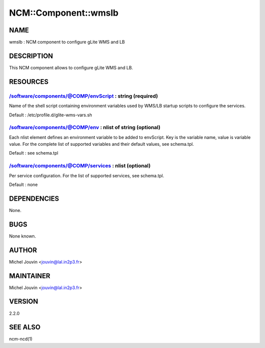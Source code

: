 
#######################
NCM\::Component\::wmslb
#######################


****
NAME
****


wmslb : NCM component to configure gLite  WMS and LB


***********
DESCRIPTION
***********


This NCM component allows to configure gLite WMS and LB.


*********
RESOURCES
*********


/software/components/@COMP/envScript : string (required)
========================================================


Name of the shell script containing environment variables used by WMS/LB startup scripts to configure the services.

Default : /etc/profile.d/glite-wms-vars.sh


/software/components/@COMP/env : nlist of string (optional)
===========================================================


Each nlist element defines an environment variable to be added to envScript. Key is the variable name, value is variable value.
For the complete list of supported variables and their default values, see schema.tpl.

Default : see schema.tpl


/software/components/@COMP/services : nlist (optional)
======================================================


Per service configuration. For the list of supported services, see schema.tpl.

Default : none



************
DEPENDENCIES
************


None.


****
BUGS
****


None known.


******
AUTHOR
******


Michel Jouvin <jouvin@lal.in2p3.fr>


**********
MAINTAINER
**********


Michel Jouvin <jouvin@lal.in2p3.fr>


*******
VERSION
*******


2.2.0


********
SEE ALSO
********


ncm-ncd(1)

